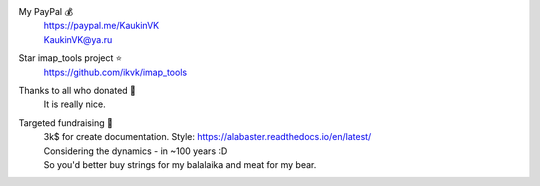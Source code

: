 My PayPal 💰
    | https://paypal.me/KaukinVK
    | KaukinVK@ya.ru

Star imap_tools project ⭐
    https://github.com/ikvk/imap_tools

Thanks to all who donated 🎉
    It is really nice.

Targeted fundraising 🎯
    | 3k$ for create documentation. Style: https://alabaster.readthedocs.io/en/latest/
    | Considering the dynamics - in ~100 years :D
    | So you'd better buy strings for my balalaika and meat for my bear.
